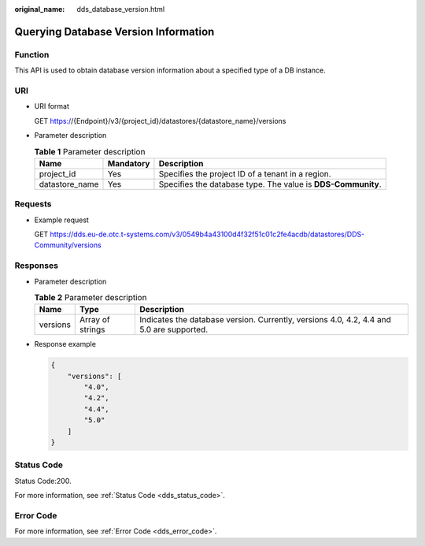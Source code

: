 :original_name: dds_database_version.html

.. _dds_database_version:

Querying Database Version Information
=====================================

Function
--------

This API is used to obtain database version information about a specified type of a DB instance.

URI
---

-  URI format

   GET https://{Endpoint}/v3/{project_id}/datastores/{datastore_name}/versions

-  Parameter description

   .. table:: **Table 1** Parameter description

      +----------------+-----------+--------------------------------------------------------------+
      | Name           | Mandatory | Description                                                  |
      +================+===========+==============================================================+
      | project_id     | Yes       | Specifies the project ID of a tenant in a region.            |
      +----------------+-----------+--------------------------------------------------------------+
      | datastore_name | Yes       | Specifies the database type. The value is **DDS-Community**. |
      +----------------+-----------+--------------------------------------------------------------+

Requests
--------

-  Example request

   GET https://dds.eu-de.otc.t-systems.com/v3/0549b4a43100d4f32f51c01c2fe4acdb/datastores/DDS-Community/versions

Responses
---------

-  Parameter description

   .. table:: **Table 2** Parameter description

      +----------+------------------+------------------------------------------------------------------------------------------+
      | Name     | Type             | Description                                                                              |
      +==========+==================+==========================================================================================+
      | versions | Array of strings | Indicates the database version. Currently, versions 4.0, 4.2, 4.4 and 5.0 are supported. |
      +----------+------------------+------------------------------------------------------------------------------------------+

-  Response example

   .. code-block:: text

      {
          "versions": [
              "4.0",
              "4.2",
              "4.4",
              "5.0"
          ]
      }

Status Code
-----------

Status Code:200.

For more information, see :ref:`Status Code <dds_status_code>`.

Error Code
----------

For more information, see :ref:`Error Code <dds_error_code>`.
